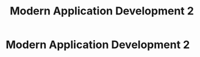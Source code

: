 :PROPERTIES:
:DIR:      static/img/
:END:
#+HUGO_BASE_DIR: ../
#+PROPERTY: EXPORT_HUGO_SECTION notes/iitm/mad2
#+OPTIONS: tags:nil \n:t
#+HUGO_CUSTOM_FRONT_MATTER: :toc true
#+HUGO_CUSTOM_FRONT_MATTER: :math true
#+PROPERTY: header-args :results output :exports both
#+title: Modern Application Development 2


* Modern Application Development 2
